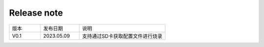 Release note
---------------

.. table::
   :widths: 20 25 55

   ========== ========== ======================================================
      版本     发布日期    说明
   ---------- ---------- ------------------------------------------------------
     V0.1     2023.05.09  支持通过SD卡获取配置文件进行烧录
   ========== ========== ======================================================
